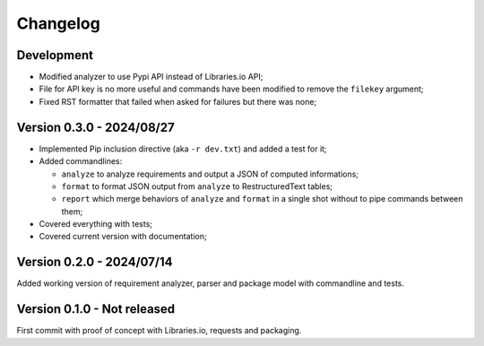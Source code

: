 
=========
Changelog
=========

Development
***********

* Modified analyzer to use Pypi API instead of Libraries.io API;
* File for API key is no more useful and commands have been modified to remove the
  ``filekey`` argument;
* Fixed RST formatter that failed when asked for failures but there was none;



Version 0.3.0 - 2024/08/27
**************************

* Implemented Pip inclusion directive (aka ``-r dev.txt``) and added a test for it;
* Added commandlines:

  * ``analyze`` to analyze requirements and output a JSON of computed informations;
  * ``format`` to format JSON output from ``analyze`` to RestructuredText tables;
  * ``report`` which merge behaviors of ``analyze`` and ``format`` in a single shot
    without to pipe commands between them;

* Covered everything with tests;
* Covered current version with documentation;


Version 0.2.0 - 2024/07/14
**************************

Added working version of requirement analyzer, parser and package model with
commandline and tests.


Version 0.1.0 - Not released
****************************

First commit with proof of concept with Libraries.io, requests and packaging.
